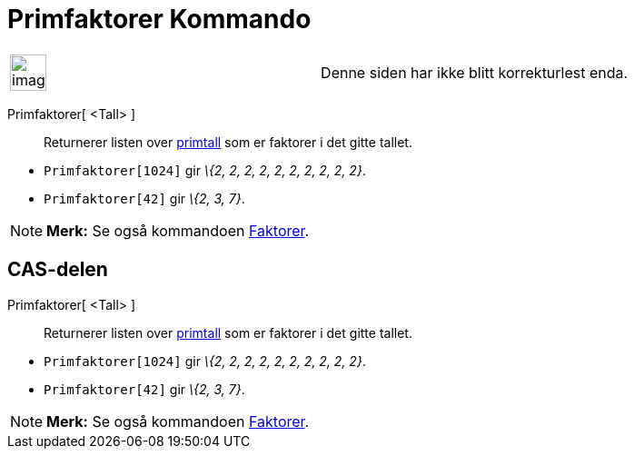 = Primfaktorer Kommando
:page-en: commands/PrimeFactors
ifdef::env-github[:imagesdir: /nb/modules/ROOT/assets/images]

[width="100%",cols="50%,50%",]
|===
a|
image:Ambox_content.png[image,width=40,height=40]

|Denne siden har ikke blitt korrekturlest enda.
|===

Primfaktorer[ <Tall> ]::
  Returnerer listen over https://en.wikipedia.org/wiki/no:Primtall[primtall] som er faktorer i det gitte tallet.

[EXAMPLE]
====

* `++Primfaktorer[1024]++` gir _\{2, 2, 2, 2, 2, 2, 2, 2, 2, 2}_.
* `++Primfaktorer[42]++` gir _\{2, 3, 7}_.

====

[NOTE]
====

*Merk:* Se også kommandoen xref:/commands/Faktorer.adoc[Faktorer].

====

== CAS-delen

Primfaktorer[ <Tall> ]::
  Returnerer listen over https://en.wikipedia.org/wiki/no:Primtall[primtall] som er faktorer i det gitte tallet.

[EXAMPLE]
====

* `++Primfaktorer[1024]++` gir _\{2, 2, 2, 2, 2, 2, 2, 2, 2, 2}_.
* `++Primfaktorer[42]++` gir _\{2, 3, 7}_.

====

[NOTE]
====

*Merk:* Se også kommandoen xref:/commands/Faktorer.adoc[Faktorer].

====
